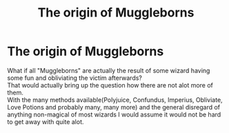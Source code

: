 #+TITLE: The origin of Muggleborns

* The origin of Muggleborns
:PROPERTIES:
:Author: KnowinglyOblivious
:Score: 2
:DateUnix: 1611970952.0
:DateShort: 2021-Jan-30
:FlairText: Discussion
:END:
What if all "Muggleborns" are actually the result of some wizard having some fun and obliviating the victim afterwards?\\
That would actually bring up the question how there are not alot more of them.\\
With the many methods available(Polyjuice, Confundus, Imperius, Obliviate, Love Potions and probably many, many more) and the general disregard of anything non-magical of most wizards I would assume it would not be hard to get away with quite alot.

